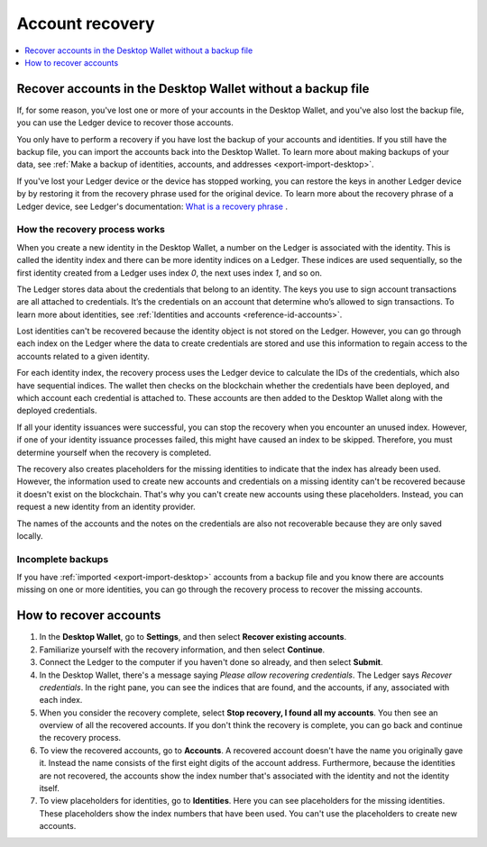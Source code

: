 .. _account-recovery-desktop:

=====================
Account recovery
=====================

.. contents::
    :local:
    :backlinks: none
    :depth: 1

Recover accounts in the Desktop Wallet without a backup file
============================================================

If, for some reason, you've lost one or more of your accounts in the Desktop Wallet, and you've also lost the backup file, you can use the Ledger device to recover those accounts.

You only have to perform a recovery if you have lost the backup of your accounts and identities. If you still have the backup file, you can import the accounts back into the Desktop Wallet. To learn more about making backups of your data, see :ref:`Make a backup of identities, accounts, and addresses <export-import-desktop>`.

If you've lost your Ledger device or the device has stopped working, you can restore the keys in another Ledger device by by restoring it from the recovery phrase used for the original device. To learn more about the recovery phrase of a Ledger device, see Ledger's documentation:
`What is a recovery phrase <https://www.ledger.com/academy/crypto/what-is-a-recovery-phrase/>`_ .


How the recovery process works
------------------------------

When you create a new identity in the Desktop Wallet, a number on the Ledger is associated with the identity. This is called the identity index and there can be more identity indices on a Ledger. These indices are used sequentially, so the first identity created from a Ledger uses index *0*, the next uses index *1*, and so on.

The Ledger stores data about the credentials that belong to an identity. The keys you use to sign account transactions are all attached to credentials. It’s the credentials on an account that determine who’s allowed to sign transactions. To learn more about identities, see :ref:`Identities and accounts <reference-id-accounts>`.

Lost identities can't be recovered because the identity object is not stored on the Ledger. However, you can go through each index on the Ledger where the data to create credentials are stored and use this information to regain access to the accounts related to a given identity.

For each identity index, the recovery process uses the Ledger device to calculate the IDs of the credentials, which also have sequential indices. The wallet then checks on the blockchain whether the credentials have been deployed, and which account each credential is attached to. These accounts are then added to the Desktop Wallet along with the deployed credentials.

If all your identity issuances were successful, you can stop the recovery when you encounter an unused index. However, if one of your identity issuance processes failed, this might have caused an index to be skipped. Therefore, you must determine yourself when the recovery is completed.

The recovery also creates placeholders for the missing identities to indicate that the index has already been used. However, the information used to create new accounts and credentials on a missing identity can't be recovered because it doesn't exist on the blockchain. That's why you can't create new accounts using these placeholders. Instead, you can request a new identity from an identity provider.

The names of the accounts and the notes on the credentials are also not recoverable because they are only saved locally.

Incomplete backups
---------------------

If you have :ref:`imported <export-import-desktop>` accounts from a backup file and you know there are accounts missing on one or more identities, you can go through the recovery process to recover the missing accounts.

How to recover accounts
=======================

#. In the **Desktop Wallet**, go to **Settings**, and then select **Recover existing accounts**.

#. Familiarize yourself with the recovery information, and then select **Continue**.

#. Connect the Ledger to the computer if you haven't done so already, and then select **Submit**.

#. In the Desktop Wallet, there's a message saying *Please allow recovering credentials*. The Ledger says *Recover credentials*. In the right pane, you can see the indices that are found, and the accounts, if any, associated with each index.

#. When you consider the recovery complete, select **Stop recovery, I found all my accounts**. You then see an overview of all the recovered accounts. If you don't think the recovery is complete, you can go back and continue the recovery process.

#. To view the recovered accounts, go to **Accounts**. A recovered account doesn't have the name you originally gave it. Instead the name consists of the first eight digits of the account address. Furthermore, because the identities are not recovered, the accounts show the index number that's associated with the identity and not the identity itself.

#. To view placeholders for identities, go to **Identities**. Here you can see placeholders for the missing identities. These placeholders show the index numbers that have been used. You can't use the placeholders to create new accounts.

